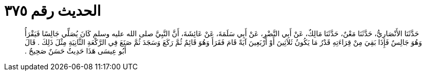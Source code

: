 
= الحديث رقم ٣٧٥

[quote.hadith]
حَدَّثَنَا الأَنْصَارِيُّ، حَدَّثَنَا مَعْنٌ، حَدَّثَنَا مَالِكٌ، عَنْ أَبِي النَّضْرِ، عَنْ أَبِي سَلَمَةَ، عَنْ عَائِشَةَ، أَنَّ النَّبِيَّ صلى الله عليه وسلم كَانَ يُصَلِّي جَالِسًا فَيَقْرَأُ وَهُوَ جَالِسٌ فَإِذَا بَقِيَ مِنْ قِرَاءَتِهِ قَدْرُ مَا يَكُونُ ثَلاَثِينَ أَوْ أَرْبَعِينَ آيَةً قَامَ فَقَرَأَ وَهُوَ قَائِمٌ ثُمَّ رَكَعَ وَسَجَدَ ثُمَّ صَنَعَ فِي الرَّكْعَةِ الثَّانِيَةِ مِثْلَ ذَلِكَ ‏.‏ قَالَ أَبُو عِيسَى هَذَا حَدِيثٌ حَسَنٌ صَحِيحٌ ‏.‏